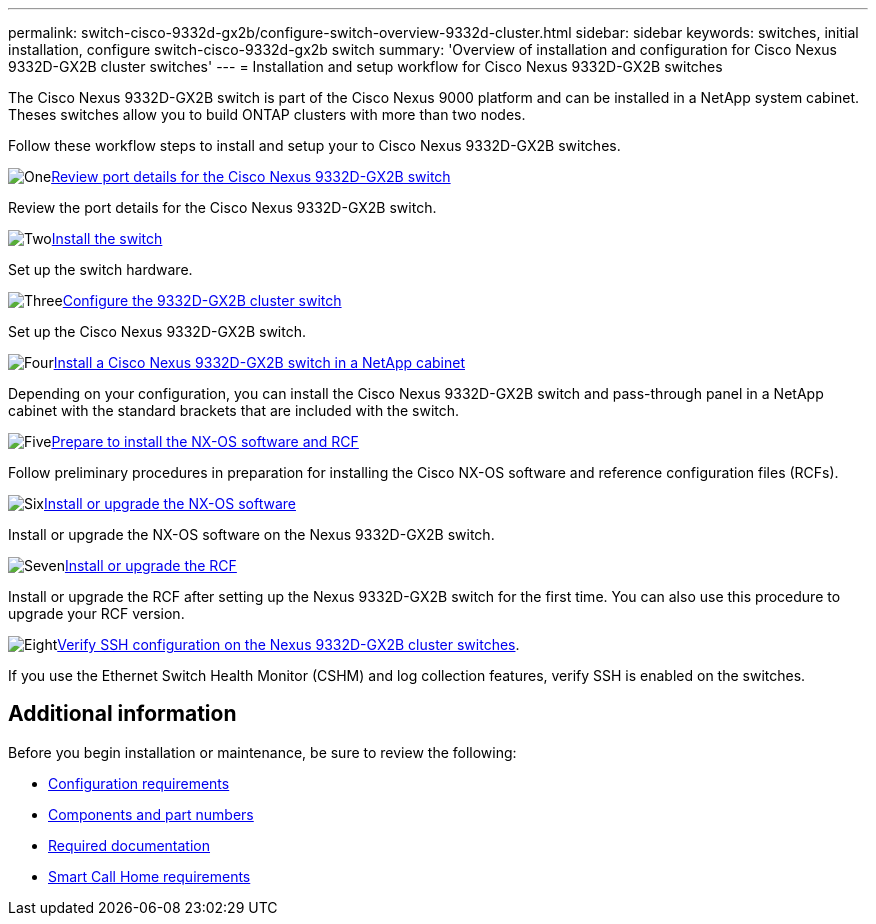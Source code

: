 ---
permalink: switch-cisco-9332d-gx2b/configure-switch-overview-9332d-cluster.html
sidebar: sidebar
keywords: switches, initial installation, configure switch-cisco-9332d-gx2b switch
summary: 'Overview of installation and configuration for Cisco Nexus 9332D-GX2B cluster switches'
---
= Installation and setup workflow for Cisco Nexus 9332D-GX2B switches

:icons: font
:imagesdir: ../media/

[.lead]
The Cisco Nexus 9332D-GX2B switch is part of the Cisco Nexus 9000 platform and can be installed in a NetApp system cabinet. Theses switches allow you to build ONTAP clusters with more than two nodes. 

//== Initial configuration overview

Follow these workflow steps to install and setup your to Cisco Nexus 9332D-GX2B switches.

.image:https://raw.githubusercontent.com/NetAppDocs/common/main/media/number-1.png[One]link:configure-setup-ports-9332d.html[Review port details for the Cisco Nexus 9332D-GX2B switch]
[role="quick-margin-para"]
Review the port details for the Cisco Nexus 9332D-GX2B switch.

.image:https://raw.githubusercontent.com/NetAppDocs/common/main/media/number-2.png[Two]link:install-switch-9332d-cluster.html[Install the switch]
[role="quick-margin-para"]
Set up the switch hardware.

.image:https://raw.githubusercontent.com/NetAppDocs/common/main/media/number-3.png[Three]link:setup-switch-9332d-cluster.html[Configure the 9332D-GX2B cluster switch]
[role="quick-margin-para"]
Set up the Cisco Nexus 9332D-GX2B switch.

.image:https://raw.githubusercontent.com/NetAppDocs/common/main/media/number-4.png[Four]link:install-switch-and-passthrough-panel-9332d-cluster.html[Install a Cisco Nexus 9332D-GX2B switch in a NetApp cabinet]
[role="quick-margin-para"]
Depending on your configuration, you can install the Cisco Nexus 9332D-GX2B switch and pass-through panel in a NetApp cabinet with the standard brackets that are included with the switch.

.image:https://raw.githubusercontent.com/NetAppDocs/common/main/media/number-5.png[Five]link:install-nxos-overview-9332d-cluster.html[Prepare to install the NX-OS software and RCF]
[role="quick-margin-para"]
Follow preliminary procedures in preparation for installing the Cisco NX-OS software and reference configuration files (RCFs).


.image:https://raw.githubusercontent.com/NetAppDocs/common/main/media/number-6.png[Six]link:install-nxos-software-9332d-cluster.html[Install or upgrade the NX-OS software]
[role="quick-margin-para"]
Install or upgrade the NX-OS software on the Nexus 9332D-GX2B switch.

.image:https://raw.githubusercontent.com/NetAppDocs/common/main/media/number-7.png[Seven]link:install-upgrade-rcf-overview-cluster.html[Install or upgrade the RCF]
[role="quick-margin-para"]
Install or upgrade the RCF after setting up the Nexus 9332D-GX2B switch for the first time. You can also use this procedure to upgrade your RCF version.

.image:https://raw.githubusercontent.com/NetAppDocs/common/main/media/number-8.png[Eight]link:configure-ssh-keys.html[Verify SSH configuration on the Nexus 9332D-GX2B cluster switches]. 
[role="quick-margin-para"]
If you use the Ethernet Switch Health Monitor (CSHM) and log collection features, verify SSH is enabled on the switches.

== Additional information

Before you begin installation or maintenance, be sure to review the following:

* link:configure-reqs-9332d-cluster.html[Configuration requirements]
* link:components-9332d-cluster.html[Components and part numbers]
* link:required-documentation-9332d-cluster.html[Required documentation]
* link:smart-call-9332d-cluster.html[Smart Call Home requirements]

// New content for OAM project, AFFFASDOC-331, 2025-MAY-06